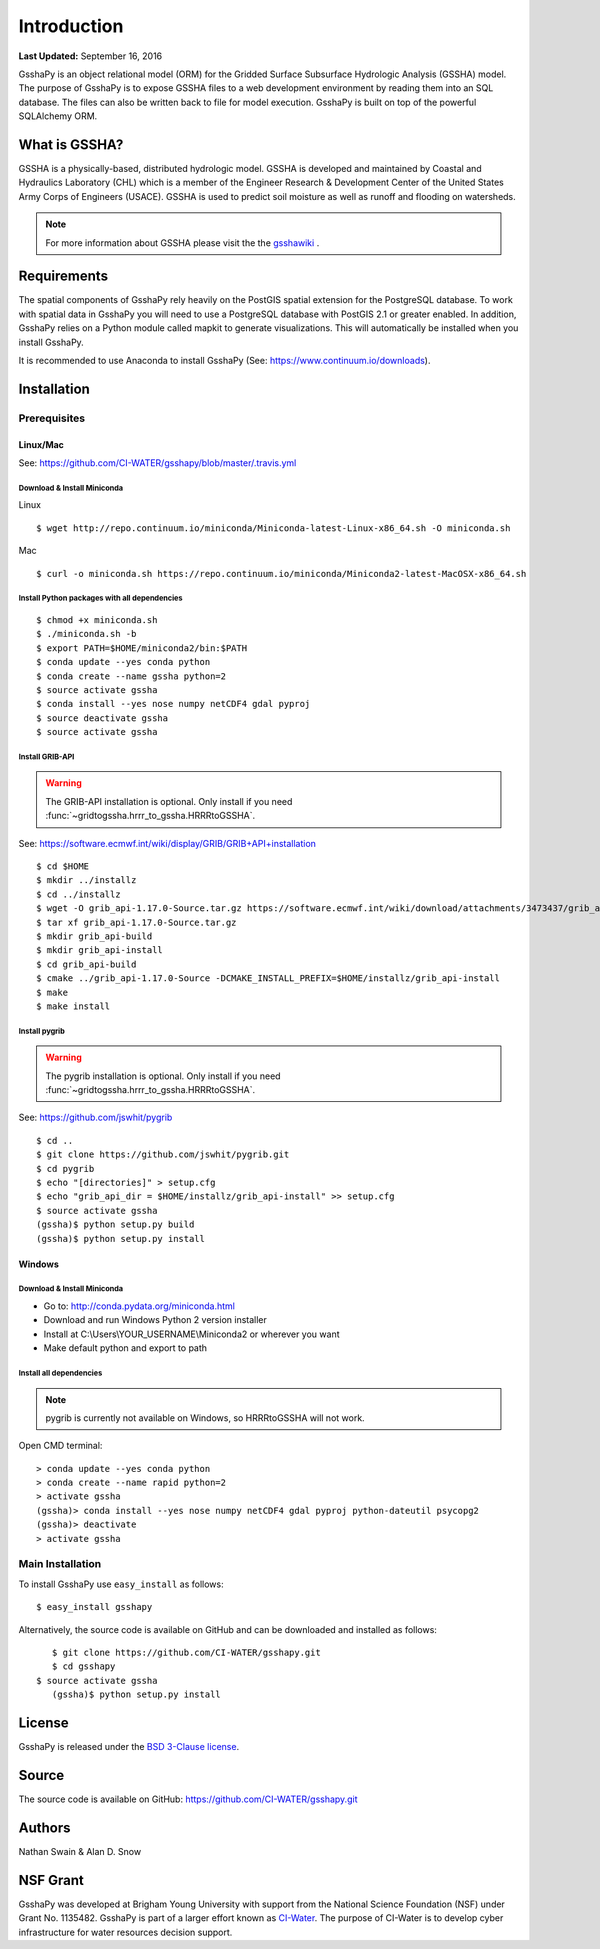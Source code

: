 ************
Introduction
************

**Last Updated:** September 16, 2016

GsshaPy is an object relational model (ORM) for the Gridded Surface Subsurface
Hydrologic Analysis (GSSHA) model. The purpose of GsshaPy is to expose GSSHA files
to a web development environment by reading them into an SQL database. The files
can also be written back to file for model execution. GsshaPy is built on top of
the powerful SQLAlchemy ORM.


What is GSSHA?
==============

GSSHA is a physically-based, distributed hydrologic model. GSSHA is developed 
and maintained by Coastal and Hydraulics Laboratory (CHL) which is
a member of the Engineer Research & Development Center of the United
States Army Corps of Engineers (USACE). GSSHA is used to predict soil 
moisture as well as runoff and flooding on watersheds.

.. note::
	
	For more information about GSSHA please visit the the gsshawiki_ .

.. _gsshawiki: http://www.gsshawiki.com/Main_Page

Requirements
============

The spatial components of GsshaPy rely heavily on the PostGIS spatial extension for the PostgreSQL database. To work with
spatial data in GsshaPy you will need to use a PostgreSQL database with PostGIS 2.1 or greater enabled. In addition,
GsshaPy relies on a Python module called mapkit to generate visualizations. This will automatically be installed when
you install GsshaPy.

It is recommended to use Anaconda to install GsshaPy (See: https://www.continuum.io/downloads).


Installation
============

Prerequisites
-------------

Linux/Mac
^^^^^^^^^

See: https://github.com/CI-WATER/gsshapy/blob/master/.travis.yml

Download & Install Miniconda
''''''''''''''''''''''''''''

Linux
     

::

    $ wget http://repo.continuum.io/miniconda/Miniconda-latest-Linux-x86_64.sh -O miniconda.sh

Mac
   

::

    $ curl -o miniconda.sh https://repo.continuum.io/miniconda/Miniconda2-latest-MacOSX-x86_64.sh

Install Python packages with all dependencies
'''''''''''''''''''''''''''''''''''''''''''''

::

    $ chmod +x miniconda.sh
    $ ./miniconda.sh -b
    $ export PATH=$HOME/miniconda2/bin:$PATH
    $ conda update --yes conda python
    $ conda create --name gssha python=2
    $ source activate gssha
    $ conda install --yes nose numpy netCDF4 gdal pyproj
    $ source deactivate gssha
    $ source activate gssha



Install GRIB-API
''''''''''''''''
.. warning:: The GRIB-API installation is optional. Only install if you need :func:`~gridtogssha.hrrr_to_gssha.HRRRtoGSSHA`.

See: https://software.ecmwf.int/wiki/display/GRIB/GRIB+API+installation

::

    $ cd $HOME 
    $ mkdir ../installz
    $ cd ../installz
    $ wget -O grib_api-1.17.0-Source.tar.gz https://software.ecmwf.int/wiki/download/attachments/3473437/grib_api-1.17.0-Source.tar.gz?api=v2
    $ tar xf grib_api-1.17.0-Source.tar.gz
    $ mkdir grib_api-build
    $ mkdir grib_api-install
    $ cd grib_api-build
    $ cmake ../grib_api-1.17.0-Source -DCMAKE_INSTALL_PREFIX=$HOME/installz/grib_api-install
    $ make
    $ make install
    
    
Install pygrib
''''''''''''''
.. warning:: The pygrib installation is optional. Only install if you need :func:`~gridtogssha.hrrr_to_gssha.HRRRtoGSSHA`.

See: https://github.com/jswhit/pygrib

::

    $ cd .. 
    $ git clone https://github.com/jswhit/pygrib.git
    $ cd pygrib
    $ echo "[directories]" > setup.cfg
    $ echo "grib_api_dir = $HOME/installz/grib_api-install" >> setup.cfg
    $ source activate gssha
    (gssha)$ python setup.py build
    (gssha)$ python setup.py install


Windows
^^^^^^^

Download & Install Miniconda
''''''''''''''''''''''''''''

-  Go to: http://conda.pydata.org/miniconda.html
-  Download and run Windows Python 2 version installer
-  Install at
   C:\\Users\\YOUR_USERNAME\\Miniconda2
   or wherever you want
-  Make default python and export to path

Install all dependencies
''''''''''''''''''''''''

.. note:: pygrib is currently not available on Windows, so HRRRtoGSSHA will not work.

Open CMD terminal:

::

    > conda update --yes conda python
    > conda create --name rapid python=2
    > activate gssha
    (gssha)> conda install --yes nose numpy netCDF4 gdal pyproj python-dateutil psycopg2
    (gssha)> deactivate 
    > activate gssha




Main Installation
-----------------

To install GsshaPy use ``easy_install`` as follows::
	
	$ easy_install gsshapy
	
Alternatively, the source code is available on GitHub and can be 
downloaded and installed as follows::

	$ git clone https://github.com/CI-WATER/gsshapy.git
	$ cd gsshapy
     $ source activate gssha  
	(gssha)$ python setup.py install
	

License
=======

GsshaPy is released under the `BSD 3-Clause license`_.

.. _BSD 3-Clause license: https://github.com/CI-WATER/gsshapy/blob/master/LICENSE.txt

.. raw:: html
	
	<div>
		<script src="https://github.com/CI-WATER/gsshapy/blob/master/LICENSE.txt?embed=t"></script>
	</div>
	
Source
======

The source code is available on GitHub: https://github.com/CI-WATER/gsshapy.git

Authors
=======

Nathan Swain & Alan D. Snow

NSF Grant
=========

GsshaPy was developed at Brigham Young University with support from the National 
Science Foundation (NSF) under Grant No. 1135482. GsshaPy is part of a larger effort
known as CI-Water_. The purpose of CI-Water is to develop cyber infrastructure for 
water resources decision support.

.. _CI-Water: http://ci-water.org/
